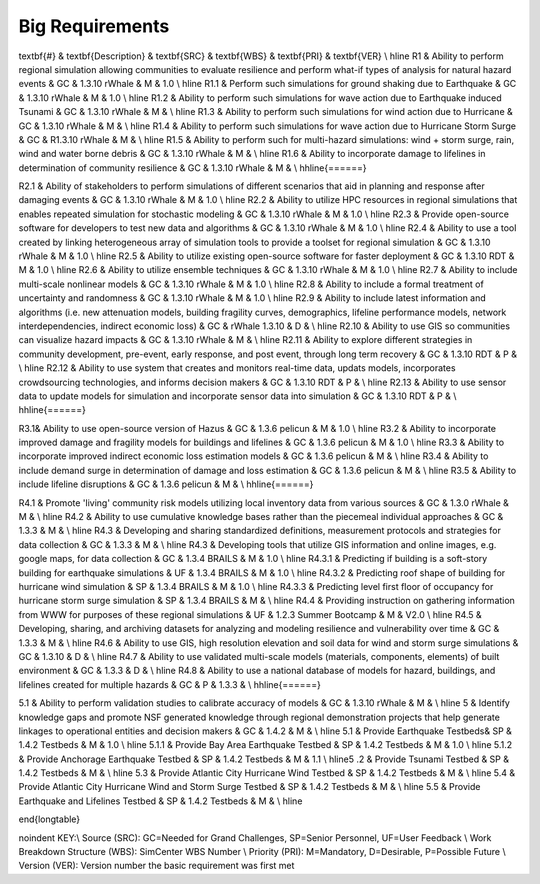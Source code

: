 
.. _lblBigRequirements:

Big Requirements
----------------





\textbf{\#} & \textbf{Description} & \textbf{SRC} & \textbf{WBS} & \textbf{PRI} & \textbf{VER} \\ \hline
R1 & Ability to perform regional simulation allowing communities to evaluate resilience and perform what-if types of analysis for natural hazard events & GC  & 1.3.10 rWhale & M & 1.0 \\  \hline
R1.1 & Perform such simulations for ground shaking due to Earthquake & GC & 1.3.10 rWhale & M & 1.0  \\ \hline
R1.2 & Ability to perform such simulations for wave action due to Earthquake induced Tsunami  & GC &  1.3.10 rWhale &  M &   \\  \hline
R1.3 & Ability to perform such simulations for wind action due to Hurricane & GC & 1.3.10 rWhale & M & \\  \hline
R1.4 & Ability to perform such simulations for wave action due to Hurricane Storm Surge & GC & R1.3.10 rWhale & M & \\ \hline
R1.5 & Ability to perform such for multi-hazard simulations: wind + storm surge, rain, wind and water borne debris & GC & 1.3.10 rWhale & M & \\ \hline
R1.6 & Ability to incorporate damage to lifelines in determination of community resilience & GC & 1.3.10 rWhale & M &  \\ \hhline{======}


R2.1 & Ability of stakeholders to perform simulations of different scenarios that aid in planning and response after damaging events & GC & 1.3.10 rWhale & M & 1.0 \\ \hline
R2.2 &  Ability to utilize HPC resources in regional simulations that enables repeated simulation for stochastic modeling & GC & 1.3.10 rWhale & M & 1.0 \\ \hline
R2.3 &  Provide open-source software for developers to test new data and algorithms & GC & 1.3.10 rWhale & M & 1.0  \\ \hline
R2.4 & Ability to use a tool created by linking heterogeneous array of simulation tools to provide a toolset for regional simulation & GC & 1.3.10 rWhale & M & 1.0 \\ \hline
R2.5 &  Ability to utilize existing open-source software for faster deployment & GC & 1.3.10 RDT & M & 1.0 \\ \hline
R2.6 &  Ability to utilize ensemble techniques  & GC & 1.3.10 rWhale & M & 1.0 \\ \hline
R2.7  & Ability to include multi-scale nonlinear models & GC & 1.3.10 rWhale & M & 1.0 \\ \hline
R2.8 & Ability to include a formal treatment of uncertainty and randomness & GC & 1.3.10 rWhale & M & 1.0 \\ \hline
R2.9 & Ability to include latest information and algorithms (i.e. new attenuation models, building fragility curves, demographics, lifeline performance models, network interdependencies, indirect economic loss)
& GC & rWhale 1.3.10 & D & \\ \hline
R2.10 &  Ability to use GIS so communities can visualize hazard impacts & GC & 1.3.10 rWhale & M & \\ \hline
R2.11 &  Ability to explore different strategies in community development, pre-event, early response, and post event, through long term recovery & GC & 1.3.10 RDT & P & \\ \hline
R2.12 &  Ability to use system that creates and monitors real-time data, updats models, incorporates crowdsourcing technologies, and informs decision makers & GC & 1.3.10 RDT & P & \\ \hline
R2.13 &  Ability to use sensor data to update models for simulation and incorporate sensor data into simulation & GC & 1.3.10 RDT & P & \\  \hhline{======}



R3.1& Ability to use open-source version of Hazus & GC & 1.3.6 pelicun & M & 1.0 \\ \hline
R3.2 &  Ability to incorporate improved damage and fragility models for buildings and lifelines & GC & 1.3.6 pelicun & M & 1.0 \\ \hline
R3.3 &  Ability to incorporate improved indirect economic loss estimation models & GC & 1.3.6 pelicun & M & \\ \hline
R3.4 & Ability to include demand surge in determination of damage and loss estimation & GC & 1.3.6 pelicun & M & \\ \hline
R3.5 & Ability to include lifeline disruptions & GC & 1.3.6 pelicun & M & \\ \hhline{======}


R4.1 & Promote 'living' community risk models utilizing local inventory data from various sources & GC & 1.3.0 rWhale & M & \\ \hline
R4.2 & Ability to use cumulative knowledge bases rather than the piecemeal individual approaches & GC & 1.3.3 & M & \\ \hline
R4.3 & Developing and sharing standardized definitions, measurement protocols and strategies for data collection & GC & 1.3.3 & M & \\ \hline
R4.3 & Developing tools that utilize GIS information and online images, e.g. google maps, for data collection & GC & 1.3.4 BRAILS & M & 1.0 \\ \hline
R4.3.1 & Predicting if building is a soft-story building for earthquake simulations & UF & 1.3.4 BRAILS & M & 1.0 \\ \hline
R4.3.2 & Predicting roof shape of building for hurricane wind simulation & SP & 1.3.4 BRAILS & M & 1.0 \\ \hline
R4.3.3 & Predicting level first floor of occupancy for hurricane storm surge simulation & SP & 1.3.4 BRAILS & M &  \\ \hline
R4.4 & Providing instruction on gathering information from WWW for purposes of these regional simulations & UF & 1.2.3 Summer Bootcamp & M & V2.0 \\ \hline
R4.5 & Developing, sharing, and archiving datasets for analyzing and modeling resilience and vulnerability over time & GC & 1.3.3 & M & \\  \hline
R4.6 & Ability to use GIS, high resolution elevation and soil data for wind and storm surge simulations & GC & 1.3.10 & D &  \\ \hline 
R4.7 & Ability to use validated multi-scale models (materials, components, elements) of built environment & GC & 1.3.3 & D & \\ \hline 
R4.8 & Ability to use a national database of models for hazard, buildings, and lifelines created for multiple hazards & GC & P & 1.3.3 & \\ \hhline{======}



5.1  &  Ability to perform validation studies to calibrate accuracy of models & GC & 1.3.10 rWhale & M &    \\ \hline
5 & Identify knowledge gaps and promote NSF generated knowledge through regional demonstration projects that help generate linkages to operational entities and decision makers & GC & 1.4.2 & M &  \\ \hline
5.1 & Provide Earthquake Testbeds& SP & 1.4.2 Testbeds & M & 1.0 \\ \hline
5.1.1 & Provide Bay Area Earthquake Testbed & SP & 1.4.2 Testbeds & M & 1.0 \\ \hline
5.1.2 & Provide Anchorage Earthquake Testbed & SP & 1.4.2 Testbeds & M & 1.1 \\ \hline5
.2 & Provide Tsunami Testbed & SP & 1.4.2 Testbeds & M & \\ \hline
5.3 & Provide Atlantic City Hurricane Wind Testbed & SP & 1.4.2 Testbeds & M &  \\ \hline
5.4 & Provide Atlantic City Hurricane Wind and Storm Surge Testbed & SP & 1.4.2 Testbeds & M & \\ \hline
5.5 & Provide Earthquake and Lifelines Testbed & SP & 1.4.2 Testbeds & M & \\ \hline

\end{longtable}

\noindent
KEY:\\
Source (SRC): GC=Needed for Grand Challenges, SP=Senior Personnel, UF=User Feedback \\
Work Breakdown Structure (WBS): SimCenter WBS  Number \\
Priority (PRI): M=Mandatory, D=Desirable, P=Possible Future \\
Version (VER): Version number the basic requirement was first met 
